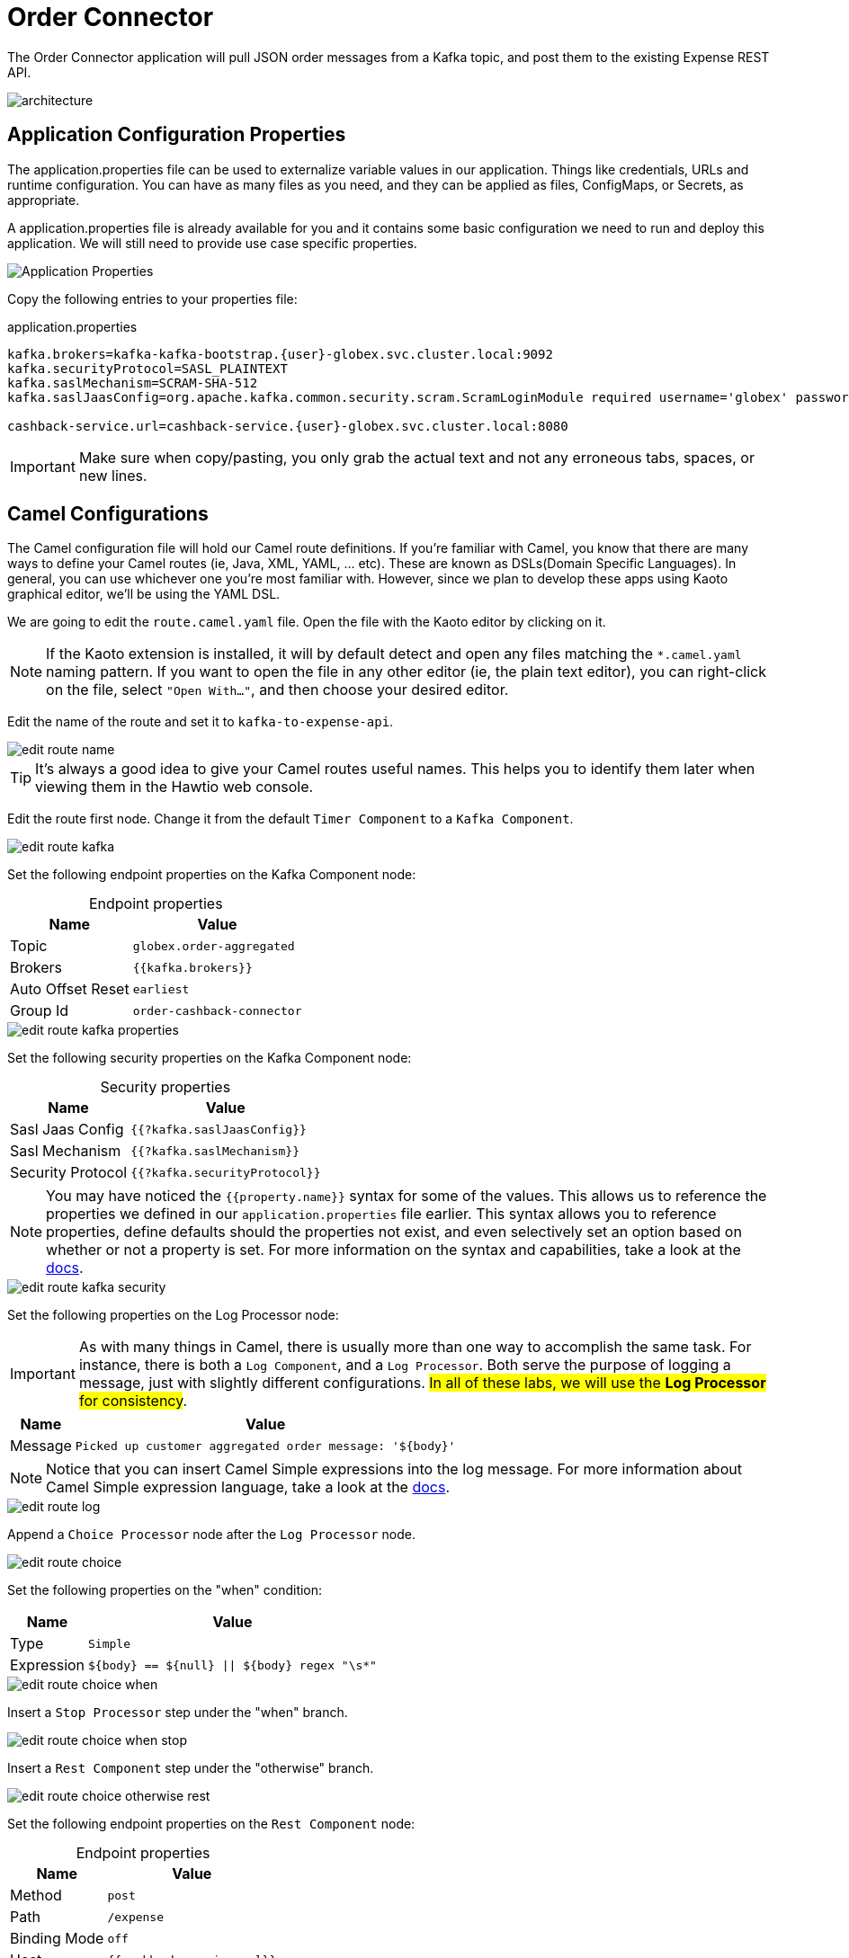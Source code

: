 = Order Connector
:table-caption!:

The Order Connector application will pull JSON order messages from a Kafka topic, and post them to the existing Expense REST API.

image::module02/order-connector/architecture.png[]

== Application Configuration Properties

The application.properties file can be used to externalize variable values in our application. Things like credentials, URLs and runtime configuration. You can have as many files as you need, and they can be applied as files, ConfigMaps, or Secrets, as appropriate. 

A application.properties file is already available for you and it contains some basic configuration we need to run and deploy this application. We will still need to provide use case specific properties.

image::module02/order-connector/application-properties.png[Application Properties]

Copy the following entries to your properties file:

.application.properties
[source,properties,role="copypaste",subs=attributes+]
....
kafka.brokers=kafka-kafka-bootstrap.{user}-globex.svc.cluster.local:9092
kafka.securityProtocol=SASL_PLAINTEXT
kafka.saslMechanism=SCRAM-SHA-512
kafka.saslJaasConfig=org.apache.kafka.common.security.scram.ScramLoginModule required username='globex' password='globex';

cashback-service.url=cashback-service.{user}-globex.svc.cluster.local:8080
....

[IMPORTANT]
====
Make sure when copy/pasting, you only grab the actual text and not any erroneous tabs, spaces, or new lines.
====

== Camel Configurations

The Camel configuration file will hold our Camel route definitions. If you're familiar with Camel, you know that there are many ways to define your Camel routes (ie, Java, XML, YAML, ... etc). These are known as DSLs(Domain Specific Languages). In general, you can use whichever one you're most familiar with. However, since we plan to develop these apps using Kaoto graphical editor, we'll be using the YAML DSL.

We are going to edit the `route.camel.yaml` file. Open the file with the Kaoto editor by clicking on it.

[NOTE]
====
If the Kaoto extension is installed, it will by default detect and open any files matching the `*.camel.yaml` naming pattern. If you want to open the file in any other editor (ie, the plain text editor), you can right-click on the file, select `"Open With..."`, and then choose your desired editor.
====

Edit the name of the route and set it to `kafka-to-expense-api`.

image::module02/order-connector/edit-route-name.gif[]

[TIP]
====
It's always a good idea to give your Camel routes useful names. This helps you to identify them later when viewing them in the Hawtio web console.
====

Edit the route first node. Change it from the default `Timer Component` to a `Kafka Component`.

image::module02/order-connector/edit-route-kafka.gif[]

Set the following endpoint properties on the Kafka Component node:

.Endpoint properties
[%autowidth, cols="d,l"]
|===
|Name|Value

.^|Topic|globex.order-aggregated
.^|Brokers|{{kafka.brokers}}
.^|Auto Offset Reset|earliest
.^|Group Id|order-cashback-connector
|===

image::module02/order-connector/edit-route-kafka-properties.gif[]

Set the following security properties on the Kafka Component node:

.Security properties
[%autowidth, cols="d,l"]
|===
|Name|Value

.^|Sasl Jaas Config|{{?kafka.saslJaasConfig}}
.^|Sasl Mechanism|{{?kafka.saslMechanism}}
.^|Security Protocol|{{?kafka.securityProtocol}}
|===

[NOTE]
====
You may have noticed the `{{property.name}}` syntax for some of the values. This allows us to reference the properties we defined in our `application.properties` file earlier. This syntax allows you to reference properties, define defaults should the properties not exist, and even selectively set an option based on whether or not a property is set. For more information on the syntax and capabilities, take a look at the https://camel.apache.org/manual/using-propertyplaceholder.html[docs^].
====

image::module02/order-connector/edit-route-kafka-security.gif[]

Set the following properties on the Log Processor node:

[IMPORTANT]
====
As with many things in Camel, there is usually more than one way to accomplish the same task. For instance, there is both a `Log Component`, and a `Log Processor`. Both serve the purpose of logging a message, just with slightly different configurations. ##In all of these labs, we will use the **Log Processor** for consistency##.
====

[%autowidth, cols="d,l"]
|===
|Name|Value

.^|Message|Picked up customer aggregated order message: '${body}'
|===

[NOTE]
====
Notice that you can insert Camel Simple expressions into the log message. For more information about Camel Simple expression language, take a look at the https://camel.apache.org/components/latest/languages/simple-language.html[docs^].
====

image::module02/order-connector/edit-route-log.gif[]

Append a `Choice Processor` node after the `Log Processor` node.

image::module02/order-connector/edit-route-choice.gif[]

Set the following properties on the "when" condition:

[%autowidth, cols="d,l"]
[separator=:]
|===
:Name:Value

.^:Type:Simple
.^:Expression:${body} == ${null} || ${body} regex "\s*"
|===

image::module02/order-connector/edit-route-choice-when.gif[]

Insert a `Stop Processor` step under the "when" branch.

image::module02/order-connector/edit-route-choice-when-stop.gif[]

Insert a `Rest Component` step under the "otherwise" branch.

image::module02/order-connector/edit-route-choice-otherwise-rest.gif[]

Set the following endpoint properties on the `Rest Component` node:

.Endpoint properties
[%autowidth, cols="d,l"]
|===
|Name|Value

.^|Method|post
.^|Path|/expense
.^|Binding Mode|off
.^|Host|{{cashback-service.url}}
|===

image::module02/order-connector/edit-route-choice-otherwise-rest-properties.gif[]

== Running Application

We are going to run the application in the same way we run the initial example. Open a new terminal and run:

[source,shell,role="copypaste",subs=attributes+]
----
cd $PROJECT_SOURCE/order-connector
mvn package quarkus:run
----

And that's it! If all went well, you should logs like in the image:

image::module02/order-connector/app-running.png[]

Let the application running. We will test it next.

== Testing Application

* If you want to simulate a larger number of orders, you can use the _Order Simulator_ application deployed in the `{user}-globex` namespace on OpenShift, using this https://order-simulator-{user}-globex.{openshift_cluster_ingress_domain}[link^].

** This opens a Swagger UI page showing the REST API of the simulator. +
Click on the *POST* link, and then on the *Try it out* link on the right. From the *Examples* drop down, select *random customers* to create orders for random customers. Feel free to change the numbers of orders you want to simulate (the default is 50).
+
image::module02/end-to-end-test/order-simulator-random-customer.png[]

** Click *Execute* to execute the REST call to the simulator.
** Check in AMQ Streams Console that new messages are produced to the *globex.updates.public.orders* and *globex.updates.public.line_item* topics.

[NOTE]
====
The input messages are "windowed" by a Kafka Streams pre-processor application. So it might take about 10-15 seconds for them to come through.
====

[IMPORTANT]
====
Before moving to the next module, don't forget to commit and push your code. You will need it later.
====

== Deployng the application using Quarkus OpenShift plugin

If you have the application running on VS Code stop it. Let's deploy it on OpenShift.

In the terminal, run the following commands:

----
oc project {user}-camel
mvn clean package -Dquarkus.kubernetes.deploy=true
----

If everything occurred as expected, you should see a `build success` message in the terminal.